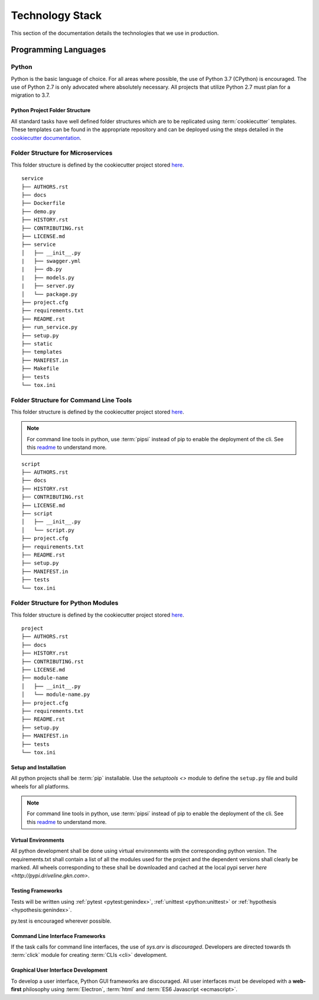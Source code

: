 ===================
Technology Stack
===================

This section of the documentation details the technologies that we use in production.

------------------------
Programming Languages
------------------------

***********
Python
***********

Python is the basic language of choice. For all areas where possible, the use of Python 3.7 (CPython) is encouraged.
The use of Python 2.7 is only advocated where absolutely necessary. All projects that utilize Python 2.7 must plan
for a migration to 3.7.

##################################
Python Project Folder Structure
##################################

All standard tasks have well defined folder structures which are to be replicated using :term:`cookiecutter` templates.
These templates can be found in the appropriate repository and can be deployed using the steps detailed in the `cookiecutter documentation <https://cookiecutter.readthedocs.io>`_.

*******************************************
Folder Structure for Microservices
*******************************************

This folder structure is defined by the cookiecutter project stored `here <https://gitlab.driveline.gkn.com/cookiecutter-templates/microservices>`_.

::

    service
    ├── AUTHORS.rst
    ├── docs
    ├── Dockerfile
    ├── demo.py
    ├── HISTORY.rst
    ├── CONTRIBUTING.rst
    ├── LICENSE.md
    ├── service
    │   ├── __init__.py
    |   ├── swagger.yml
    |   ├── db.py
    |   ├── models.py
    |   ├── server.py
    │   └── package.py
    ├── project.cfg
    ├── requirements.txt
    ├── README.rst
    ├── run_service.py
    ├── setup.py
    ├── static
    ├── templates
    ├── MANIFEST.in
    ├── Makefile
    ├── tests
    └── tox.ini


*****************************************
Folder Structure for Command Line Tools
*****************************************

This folder structure is defined by the cookiecutter project stored `here <https://gitlab.driveline.gkn.com/cookiecutter-templates/cli>`_.

.. note::

    For command line tools in python, use :term:`pipsi` instead of pip to enable the deployment of the cli. See this
    `readme <https://github.com/mitsuhiko/pipsi#readme>`_ to understand more.

::

    script
    ├── AUTHORS.rst
    ├── docs
    ├── HISTORY.rst
    ├── CONTRIBUTING.rst
    ├── LICENSE.md
    ├── script
    │   ├── __init__.py
    │   └── script.py
    ├── project.cfg
    ├── requirements.txt
    ├── README.rst
    ├── setup.py
    ├── MANIFEST.in
    ├── tests
    └── tox.ini

************************************
Folder Structure for Python Modules
************************************

This folder structure is defined by the cookiecutter project stored `here <https://gitlab.driveline.gkn.com/cookiecutter-templates/modules>`_.



::

    project
    ├── AUTHORS.rst
    ├── docs
    ├── HISTORY.rst
    ├── CONTRIBUTING.rst
    ├── LICENSE.md
    ├── module-name
    │   ├── __init__.py
    │   └── module-name.py
    ├── project.cfg
    ├── requirements.txt
    ├── README.rst
    ├── setup.py
    ├── MANIFEST.in
    ├── tests
    └── tox.ini


##################################
Setup and Installation
##################################

All python projects shall be :term:`pip` installable. Use the `setuptools <>` module to define the ``setup.py`` file and build wheels for all platforms.

.. note::

    For command line tools in python, use :term:`pipsi` instead of pip to enable the deployment of the cli. See this
    `readme <https://github.com/mitsuhiko/pipsi#readme>`_ to understand more.

##################################
Virtual Environments
##################################

All python development shall be done using virtual environments with the corresponding python version. The requirements.txt shall contain a list of all
the modules used for the project and the dependent versions shall clearly be marked. All wheels corresponding to these shall be downloaded and cached at the
local pypi server `here <http://pypi.driveline.gkn.com>`.

##################################
Testing Frameworks
##################################

Tests will be written using :ref:`pytest <pytest:genindex>`, :ref:`unittest <python:unittest>` or :ref:`hypothesis <hypothesis:genindex>`.

py.test is encouraged wherever possible.


##################################
Command Line Interface Frameworks
##################################

If the task calls for command line interfaces, the use of `sys.arv` is *discouraged*. Developers are directed towards th :term:`click` module for creating
:term:`CLIs <cli>` development.

#####################################
Graphical User Interface Development
#####################################

To develop a user interface, Python GUI frameworks are discouraged. All user interfaces must be developed with a **web-first** philosophy using
:term:`Electron`, :term:`html` and :term:`ES6 Javascript <ecmascript>`.


